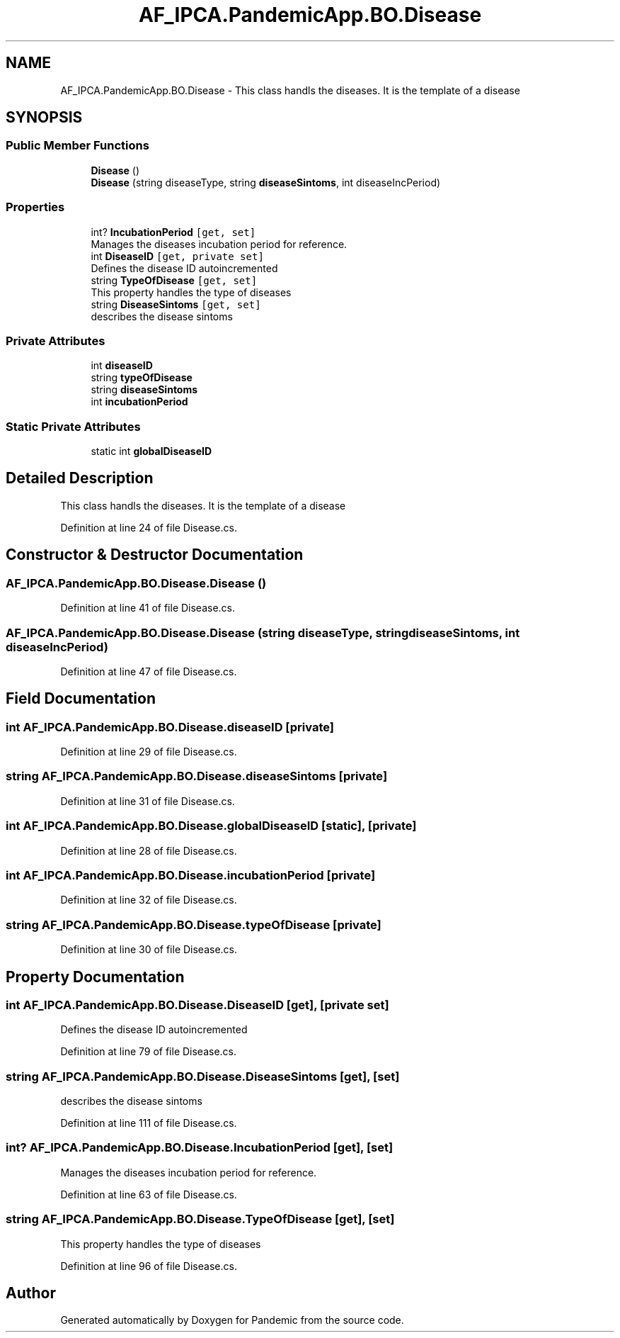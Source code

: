 .TH "AF_IPCA.PandemicApp.BO.Disease" 3 "Mon Jun 1 2020" "Version 1.0" "Pandemic" \" -*- nroff -*-
.ad l
.nh
.SH NAME
AF_IPCA.PandemicApp.BO.Disease \- This class handls the diseases\&. It is the template of a disease  

.SH SYNOPSIS
.br
.PP
.SS "Public Member Functions"

.in +1c
.ti -1c
.RI "\fBDisease\fP ()"
.br
.ti -1c
.RI "\fBDisease\fP (string diseaseType, string \fBdiseaseSintoms\fP, int diseaseIncPeriod)"
.br
.in -1c
.SS "Properties"

.in +1c
.ti -1c
.RI "int? \fBIncubationPeriod\fP\fC [get, set]\fP"
.br
.RI "Manages the diseases incubation period for reference\&. "
.ti -1c
.RI "int \fBDiseaseID\fP\fC [get, private set]\fP"
.br
.RI "Defines the disease ID autoincremented "
.ti -1c
.RI "string \fBTypeOfDisease\fP\fC [get, set]\fP"
.br
.RI "This property handles the type of diseases "
.ti -1c
.RI "string \fBDiseaseSintoms\fP\fC [get, set]\fP"
.br
.RI "describes the disease sintoms "
.in -1c
.SS "Private Attributes"

.in +1c
.ti -1c
.RI "int \fBdiseaseID\fP"
.br
.ti -1c
.RI "string \fBtypeOfDisease\fP"
.br
.ti -1c
.RI "string \fBdiseaseSintoms\fP"
.br
.ti -1c
.RI "int \fBincubationPeriod\fP"
.br
.in -1c
.SS "Static Private Attributes"

.in +1c
.ti -1c
.RI "static int \fBglobalDiseaseID\fP"
.br
.in -1c
.SH "Detailed Description"
.PP 
This class handls the diseases\&. It is the template of a disease 


.PP
Definition at line 24 of file Disease\&.cs\&.
.SH "Constructor & Destructor Documentation"
.PP 
.SS "AF_IPCA\&.PandemicApp\&.BO\&.Disease\&.Disease ()"

.PP
Definition at line 41 of file Disease\&.cs\&.
.SS "AF_IPCA\&.PandemicApp\&.BO\&.Disease\&.Disease (string diseaseType, string diseaseSintoms, int diseaseIncPeriod)"

.PP
Definition at line 47 of file Disease\&.cs\&.
.SH "Field Documentation"
.PP 
.SS "int AF_IPCA\&.PandemicApp\&.BO\&.Disease\&.diseaseID\fC [private]\fP"

.PP
Definition at line 29 of file Disease\&.cs\&.
.SS "string AF_IPCA\&.PandemicApp\&.BO\&.Disease\&.diseaseSintoms\fC [private]\fP"

.PP
Definition at line 31 of file Disease\&.cs\&.
.SS "int AF_IPCA\&.PandemicApp\&.BO\&.Disease\&.globalDiseaseID\fC [static]\fP, \fC [private]\fP"

.PP
Definition at line 28 of file Disease\&.cs\&.
.SS "int AF_IPCA\&.PandemicApp\&.BO\&.Disease\&.incubationPeriod\fC [private]\fP"

.PP
Definition at line 32 of file Disease\&.cs\&.
.SS "string AF_IPCA\&.PandemicApp\&.BO\&.Disease\&.typeOfDisease\fC [private]\fP"

.PP
Definition at line 30 of file Disease\&.cs\&.
.SH "Property Documentation"
.PP 
.SS "int AF_IPCA\&.PandemicApp\&.BO\&.Disease\&.DiseaseID\fC [get]\fP, \fC [private set]\fP"

.PP
Defines the disease ID autoincremented 
.PP
Definition at line 79 of file Disease\&.cs\&.
.SS "string AF_IPCA\&.PandemicApp\&.BO\&.Disease\&.DiseaseSintoms\fC [get]\fP, \fC [set]\fP"

.PP
describes the disease sintoms 
.PP
Definition at line 111 of file Disease\&.cs\&.
.SS "int? AF_IPCA\&.PandemicApp\&.BO\&.Disease\&.IncubationPeriod\fC [get]\fP, \fC [set]\fP"

.PP
Manages the diseases incubation period for reference\&. 
.PP
Definition at line 63 of file Disease\&.cs\&.
.SS "string AF_IPCA\&.PandemicApp\&.BO\&.Disease\&.TypeOfDisease\fC [get]\fP, \fC [set]\fP"

.PP
This property handles the type of diseases 
.PP
Definition at line 96 of file Disease\&.cs\&.

.SH "Author"
.PP 
Generated automatically by Doxygen for Pandemic from the source code\&.
